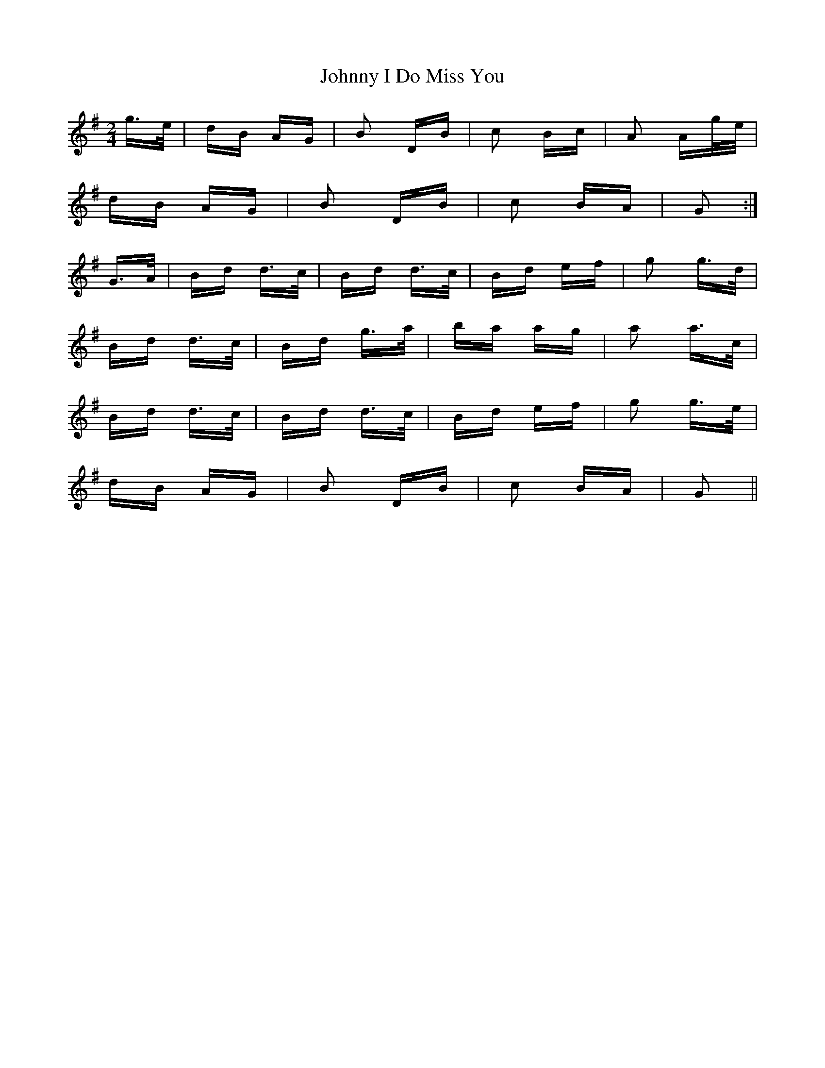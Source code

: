X: 20762
T: Johnny I Do Miss You
R: polka
M: 2/4
K: Gmajor
g>e|dB AG|B2 DB|c2 Bc|A2 Ag/e/|
dB AG|B2 DB|c2 BA|G2:|
G>A|Bd d>c|Bd d>c|Bd ef|g2 g>d|
Bd d>c|Bd g>a|ba ag|a2 a>c|
Bd d>c|Bd d>c|Bd ef|g2 g>e|
dB AG|B2 DB|c2 BA|G2||

